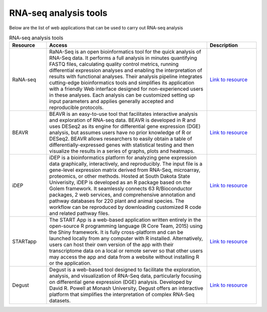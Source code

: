 **RNA-seq analysis tools**
==========================

Below are the list of web applications that can be used to carry out RNA-seq analysis

.. list-table:: RNA-seq analysis tools
   :widths: 15 65 20
   :header-rows: 1

   * - Resource
     - Access
     - Description
   * - RaNA-seq
     - RaNA-Seq is an open bioinformatics tool for the quick analysis of RNA-Seq data. It performs a full analysis in minutes quantifying FASTQ files, calculating quality control metrics, running differential expression analyses and enabling the interpretation of results with functional analyses. Their analysis pipeline integrates cutting-edge bioinformatics tools and simplifies its application with a friendly Web interface designed for non-experienced users in these analyses. Each analysis can be customized setting up input parameters and applies generally accepted and reproducible protocols.
     - `Link to resource <https://ranaseq.eu/home>`_
   * - BEAVR
     - BEAVR is an easy-to-use tool that facilitates interactive analysis and exploration of RNA-seq data. BEAVR is developed in R and uses DESeq2 as its engine for differential gene expression (DGE) analysis, but assumes users have no prior knowledge of R or DESeq2. BEAVR allows researchers to easily obtain a table of differentially-expressed genes with statistical testing and then visualize the results in a series of graphs, plots and heatmaps.
     - `Link to resource <https://github.com/developerpiru/BEAVR>`_
   * - iDEP
     - iDEP is a bioinformatics platform for analyzing gene expression data graphically, interactively, and reproducibly. The input file is a gene-level expression matrix derived from RNA-Seq, microarray, proteomics, or other methods. Hosted at South Dakota State Univerisity, iDEP is developed as an R package based on the Golem framework. It seamlessly connects 63 R/Bioconductor packages, 2 web services, and comprehensive annotation and pathway databases for 220 plant and animal species. The workflow can be reproduced by downloading customized R code and related pathway files.
     - `Link to resource <http://ge-lab.org/idep/>`_
   * - STARTapp
     - The START App is a web-based application written entirely in the open-source R programming language (R Core Team, 2015) using the Shiny framework. It is fully cross-platform and can be launched locally from any computer with R installed. Alternatively, users can host their own version of the app with their transcriptome data on a local or remote server so that other users may access the app and data from a website without installing R or the application.
     - `Link to resource <https://kcvi.shinyapps.io/START/>`_
   * - Degust
     - Degust is a web-based tool designed to facilitate the exploration, analysis, and visualization of RNA-Seq data, particularly focusing on differential gene expression (DGE) analysis. Developed by David R. Powell at Monash University, Degust offers an interactive platform that simplifies the interpretation of complex RNA-Seq datasets. 
     - `Link to resource <https://degust.erc.monash.edu/>`_

